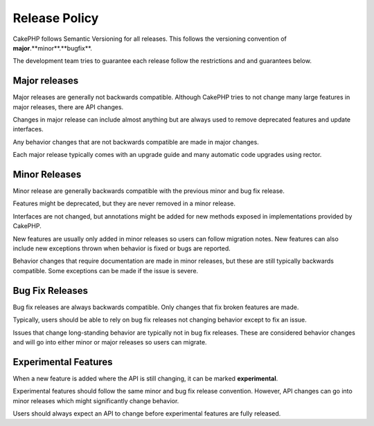Release Policy
##############

CakePHP follows Semantic Versioning for all releases. This follows the versioning
convention of **major**.**minor**.**bugfix**.

The development team tries to guarantee each release follow the restrictions and
and guarantees below.

Major releases
--------------

Major releases are generally not backwards compatible. Although CakePHP tries
to not change many large features in major releases, there are API changes.

Changes in major release can include almost anything but are always used to
remove deprecated features and update interfaces.

Any behavior changes that are not backwards compatible are made in major changes.

Each major release typically comes with an upgrade guide and many automatic
code upgrades using rector.

Minor Releases
--------------

Minor release are generally backwards compatible with the previous minor and bug fix
release.

Features might be deprecated, but they are never removed in a minor release.

Interfaces are not changed, but annotations might be added for new methods exposed
in implementations provided by CakePHP.

New features are usually only added in minor releases so users can follow migration
notes. New features can also include new exceptions thrown when behavior is fixed
or bugs are reported.

Behavior changes that require documentation are made in minor releases, but these are
still typically backwards compatible. Some exceptions can be made if the issue is severe.

Bug Fix Releases
----------------

Bug fix releases are always backwards compatible. Only changes that fix broken features
are made.

Typically, users should be able to rely on bug fix releases not changing behavior except
to fix an issue.

Issues that change long-standing behavior are typically not in bug fix releases. These are
considered behavior changes and will go into either minor or major releases so users can
migrate.

Experimental Features
---------------------

When a new feature is added where the API is still changing, it can be marked **experimental**.

Experimental features should follow the same minor and bug fix release convention. However,
API changes can go into minor releases which might significantly change behavior.

Users should always expect an API to change before experimental features are fully released.
